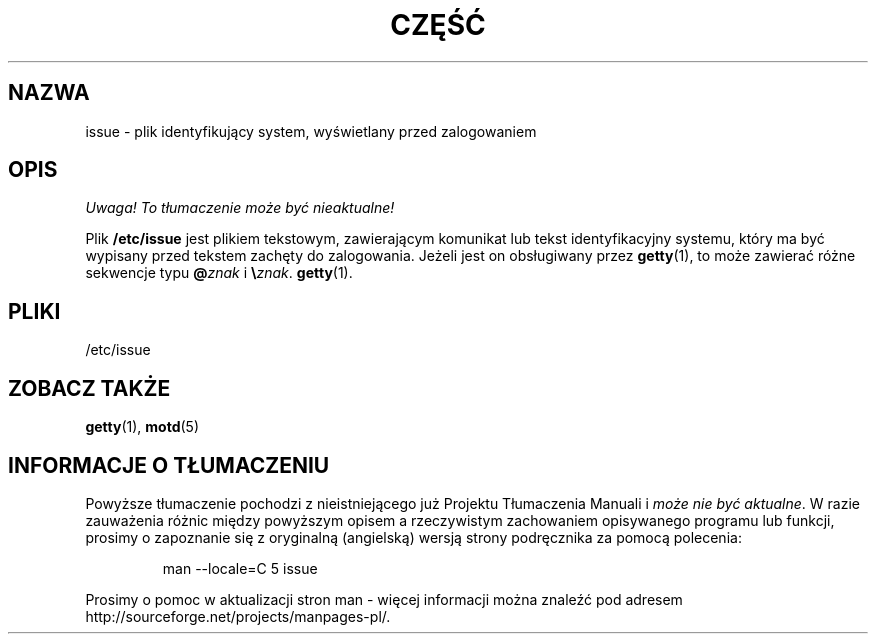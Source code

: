 .\" Copyright (c) 1993 Michael Haardt (michael@moria.de), Fri Apr  2 11:32:09 MET DST 1993
.\"
.\" This is free documentation; you can redistribute it and/or
.\" modify it under the terms of the GNU General Public License as
.\" published by the Free Software Foundation; either version 2 of
.\" the License, or (at your option) any later version.
.\"
.\" The GNU General Public License's references to "object code"
.\" and "executables" are to be interpreted as the output of any
.\" document formatting or typesetting system, including
.\" intermediate and printed output.
.\"
.\" This manual is distributed in the hope that it will be useful,
.\" but WITHOUT ANY WARRANTY; without even the implied warranty of
.\" MERCHANTABILITY or FITNESS FOR A PARTICULAR PURPOSE.  See the
.\" GNU General Public License for more details.
.\"
.\" You should have received a copy of the GNU General Public
.\" License along with this manual; if not, write to the Free
.\" Software Foundation, Inc., 59 Temple Place, Suite 330, Boston, MA 02111,
.\" USA.
.\" 
.\" Modified Sun Jul 25 11:06:22 1993 by Rik Faith <faith@cs.unc.edu>
.\" Modified Mon Oct 21 17:47:19 EDT 1996 by Eric S. Raymond <esr@thyrsus.com>
.\" Translation (c) 1998 "Wiktor J. Lukasik" <wiktorlu@technologist.com>
.\" Last update: A. Krzysztofowicz <ankry@mif.pg.gda.pl>, Mar 2002,
.\"              manpages 1.48
.\"
.TH CZĘŚĆ 5 1993-07-24 "Linux" "Podręcznik programisty Linuksa"
.SH NAZWA
issue \- plik identyfikujący system, wyświetlany przed zalogowaniem
.SH OPIS
\fI Uwaga! To tłumaczenie może być nieaktualne!\fP
.PP
Plik \fB/etc/issue\fP jest plikiem tekstowym, zawierającym komunikat lub
tekst identyfikacyjny systemu, który ma być wypisany przed tekstem zachęty
do zalogowania. Jeżeli jest on obsługiwany przez
.BR getty (1),
to może zawierać różne sekwencje typu \fB@\fP\fIznak\fP i \fB\e\fP\fIznak\fP.
.BR getty (1).
.SH PLIKI
/etc/issue
.SH "ZOBACZ TAKŻE"
.BR getty (1),
.BR motd (5)
.SH "INFORMACJE O TŁUMACZENIU"
Powyższe tłumaczenie pochodzi z nieistniejącego już Projektu Tłumaczenia Manuali i 
\fImoże nie być aktualne\fR. W razie zauważenia różnic między powyższym opisem
a rzeczywistym zachowaniem opisywanego programu lub funkcji, prosimy o zapoznanie 
się z oryginalną (angielską) wersją strony podręcznika za pomocą polecenia:
.IP
man \-\-locale=C 5 issue
.PP
Prosimy o pomoc w aktualizacji stron man \- więcej informacji można znaleźć pod
adresem http://sourceforge.net/projects/manpages\-pl/.
